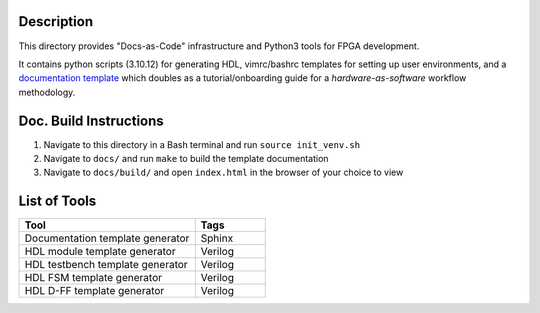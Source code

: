 Description
===========

This directory provides "Docs-as-Code" infrastructure and Python3 tools for
FPGA development.

It contains python scripts (3.10.12) for generating HDL, vimrc/bashrc templates
for setting up user environments, and a `documentation template
<https://roajonny.github.io/index.html>`_ which doubles as
a tutorial/onboarding guide for a *hardware-as-software* workflow methodology.

Doc. Build Instructions
=======================

#. Navigate to this directory in a Bash terminal and run ``source init_venv.sh``
#. Navigate to ``docs/`` and run ``make`` to build the template documentation
#. Navigate to ``docs/build/`` and open ``index.html`` in the browser of your
   choice to view

List of Tools
=============

.. list-table::
   :widths: 50 20
   :header-rows: 1

   * - Tool
     - Tags
   * - Documentation template generator
     - Sphinx
   * - HDL module template generator
     - Verilog
   * - HDL testbench template generator
     - Verilog 
   * - HDL FSM template generator
     - Verilog
   * - HDL D-FF template generator
     - Verilog
